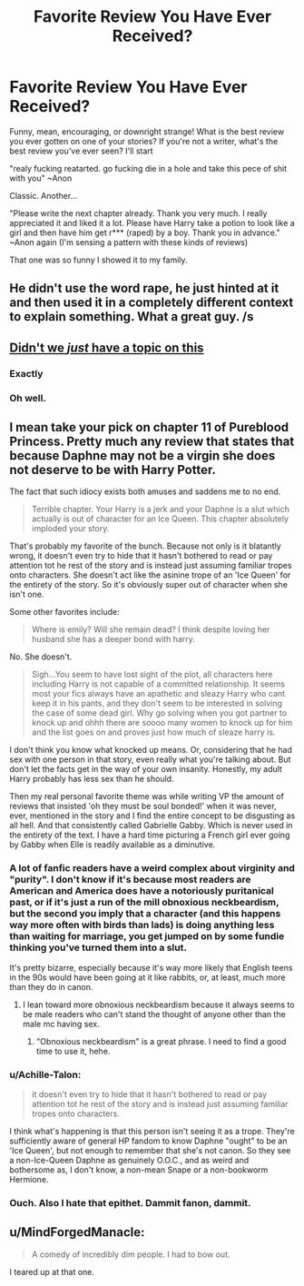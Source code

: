 #+TITLE: Favorite Review You Have Ever Received?

* Favorite Review You Have Ever Received?
:PROPERTIES:
:Author: ST_Jackson
:Score: 8
:DateUnix: 1529123443.0
:DateShort: 2018-Jun-16
:FlairText: Discussion
:END:
Funny, mean, encouraging, or downright strange! What is the best review you ever gotten on one of your stories? If you're not a writer, what's the best review you've ever seen? I'll start

"realy fucking reatarted. go fucking die in a hole and take this pece of shit with you" ~Anon

Classic. Another...

"Please write the next chapter already. Thank you very much. I really appreciated it and liked it a lot. Please have Harry take a potion to look like a girl and then have him get r*** (raped) by a boy. Thank you in advance." ~Anon again (I'm sensing a pattern with these kinds of reviews)

That one was so funny I showed it to my family.


** He didn't use the word rape, he just hinted at it and then used it in a completely different context to explain something. What a great guy. /s
:PROPERTIES:
:Author: Gaussverteilung
:Score: 9
:DateUnix: 1529126439.0
:DateShort: 2018-Jun-16
:END:


** [[https://www.reddit.com/r/HPfanfiction/comments/8qxfyt/whats_your_favorite_review_that_youve_ever/][Didn't we /just/ have a topic on this]]
:PROPERTIES:
:Author: SerCoat
:Score: 8
:DateUnix: 1529135110.0
:DateShort: 2018-Jun-16
:END:

*** Exactly
:PROPERTIES:
:Author: afrose9797
:Score: 2
:DateUnix: 1529146973.0
:DateShort: 2018-Jun-16
:END:


*** Oh well.
:PROPERTIES:
:Author: ST_Jackson
:Score: 1
:DateUnix: 1529163298.0
:DateShort: 2018-Jun-16
:END:


** I mean take your pick on chapter 11 of Pureblood Princess. Pretty much any review that states that because Daphne may not be a virgin she does not deserve to be with Harry Potter.

The fact that such idiocy exists both amuses and saddens me to no end.

#+begin_quote
  Terrible chapter. Your Harry is a jerk and your Daphne is a slut which actually is out of character for an Ice Queen. This chapter absolutely imploded your story.
#+end_quote

That's probably my favorite of the bunch. Because not only is it blatantly wrong, it doesn't even try to hide that it hasn't bothered to read or pay attention tot he rest of the story and is instead just assuming familiar tropes onto characters. She doesn't act like the asinine trope of an 'Ice Queen' for the entirety of the story. So it's obviously super out of character when she isn't one.

Some other favorites include:

#+begin_quote
  Where is emily? Will she remain dead? I think despite loving her husband she has a deeper bond with harry.
#+end_quote

No. She doesn't.

#+begin_quote
  Sigh...You seem to have lost sight of the plot, all characters here including Harry is not capable of a committed relationship. It seems most your fics always have an apathetic and sleazy Harry who cant keep it in his pants, and they don't seem to be interested in solving the case of some dead girl. Why go solving when you got partner to knock up and ohhh there are soooo many women to knock up for him and the list goes on and proves just how much of sleaze harry is.
#+end_quote

I don't think you know what knocked up means. Or, considering that he had sex with one person in that story, even really what you're talking about. But don't let the facts get in the way of your own insanity. Honestly, my adult Harry probably has less sex than he should.

Then my real personal favorite theme was while writing VP the amount of reviews that insisted 'oh they must be soul bonded!' when it was never, ever, mentioned in the story and I find the entire concept to be disgusting as all hell. And that consistently called Gabrielle Gabby. Which is never used in the entirety of the text. I have a hard time picturing a French girl ever going by Gabby when Elle is readily available as a diminutive.
:PROPERTIES:
:Author: TE7
:Score: 3
:DateUnix: 1529129908.0
:DateShort: 2018-Jun-16
:END:

*** A lot of fanfic readers have a weird complex about virginity and "purity". I don't know if it's because most readers are American and America does have a notoriously puritanical past, or if it's just a run of the mill obnoxious neckbeardism, but the second you imply that a character (and this happens way more often with birds than lads) is doing anything less than waiting for marriage, you get jumped on by some fundie thinking you've turned them into a slut.

It's pretty bizarre, especially because it's way more likely that English teens in the 90s would have been going at it like rabbits, or, at least, much more than they do in canon.
:PROPERTIES:
:Author: Zeitgeist84
:Score: 7
:DateUnix: 1529152255.0
:DateShort: 2018-Jun-16
:END:

**** I lean toward more obnoxious neckbeardism because it always seems to be male readers who can't stand the thought of anyone other than the male mc having sex.
:PROPERTIES:
:Author: TE7
:Score: 6
:DateUnix: 1529167998.0
:DateShort: 2018-Jun-16
:END:

***** "Obnoxious neckbeardism" is a great phrase. I need to find a good time to use it, hehe.
:PROPERTIES:
:Author: MindForgedManacle
:Score: 4
:DateUnix: 1529171359.0
:DateShort: 2018-Jun-16
:END:


*** u/Achille-Talon:
#+begin_quote
  it doesn't even try to hide that it hasn't bothered to read or pay attention tot he rest of the story and is instead just assuming familiar tropes onto characters.
#+end_quote

I think what's happening is that this person isn't seeing it as a trope. They're sufficiently aware of general HP fandom to know Daphne "ought" to be an 'Ice Queen', but not enough to remember that she's not canon. So they see a non-Ice-Queen Daphne as genuinely O.O.C., and as weird and bothersome as, I don't know, a non-mean Snape or a non-bookworm Hermione.
:PROPERTIES:
:Author: Achille-Talon
:Score: 4
:DateUnix: 1529140524.0
:DateShort: 2018-Jun-16
:END:


*** Ouch. Also I hate that epithet. Dammit fanon, dammit.
:PROPERTIES:
:Author: MindForgedManacle
:Score: 1
:DateUnix: 1529130638.0
:DateShort: 2018-Jun-16
:END:


** u/MindForgedManacle:
#+begin_quote
  A comedy of incredibly dim people. I had to bow out.
#+end_quote

I teared up at that one.
:PROPERTIES:
:Author: MindForgedManacle
:Score: 2
:DateUnix: 1529130594.0
:DateShort: 2018-Jun-16
:END:
